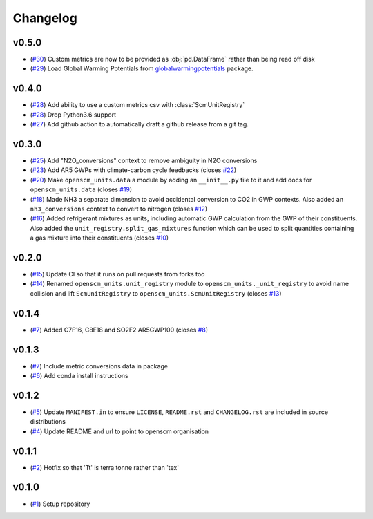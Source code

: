Changelog
=========

v0.5.0
------

- (`#30 <https://github.com/openscm/openscm-units/pull/30>`_) Custom metrics are now to be provided as :obj:`pd.DataFrame` rather than being read off disk
- (`#29 <https://github.com/openscm/openscm-units/pull/29>`_) Load Global Warming Potentials from `globalwarmingpotentials <https://github.com/openclimatedata/globalwarmingpotentials>`_ package.

v0.4.0
------

- (`#28 <https://github.com/openscm/openscm-units/pull/28>`_) Add ability to use a custom metrics csv with :class:`ScmUnitRegistry`
- (`#28 <https://github.com/openscm/openscm-units/pull/28>`_) Drop Python3.6 support
- (`#27 <https://github.com/openscm/openscm-units/pull/27>`_) Add github action to automatically draft a github release from a git tag.

v0.3.0
------

- (`#25 <https://github.com/openscm/openscm-units/pull/25>`_) Add "N2O_conversions" context to remove ambiguity in N2O conversions
- (`#23 <https://github.com/openscm/openscm-units/pull/23>`_) Add AR5 GWPs with climate-carbon cycle feedbacks (closes `#22 <https://github.com/openscm/openscm-units/issues/22>`_)
- (`#20 <https://github.com/openscm/openscm-units/pull/20>`_) Make ``openscm_units.data`` a module by adding an ``__init__.py`` file to it and add docs for ``openscm_units.data`` (closes `#19 <https://github.com/openscm/openscm-units/issues/19>`_)
- (`#18 <https://github.com/openscm/openscm-units/pull/18>`_) Made NH3 a separate dimension to avoid accidental conversion to CO2 in GWP contexts. Also added an ``nh3_conversions`` context to convert to nitrogen (closes `#12 <https://github.com/openscm/openscm-units/issues/12>`_)
- (`#16 <https://github.com/openscm/openscm-units/pull/16>`_) Added refrigerant mixtures as units, including automatic GWP calculation from the GWP of their constituents. Also added the ``unit_registry.split_gas_mixtures`` function which can be used to split quantities containing a gas mixture into their constituents (closes `#10 <https://github.com/openscm/openscm-units/issues/10>`_)

v0.2.0
------

- (`#15 <https://github.com/openscm/openscm-units/pull/15>`_) Update CI so that it runs on pull requests from forks too
- (`#14 <https://github.com/openscm/openscm-units/pull/14>`_) Renamed ``openscm_units.unit_registry`` module to ``openscm_units._unit_registry`` to avoid name collision and lift ``ScmUnitRegistry`` to ``openscm_units.ScmUnitRegistry`` (closes `#13 <https://github.com/openscm/openscm-units/issues/13>`_)

v0.1.4
------

- (`#7 <https://github.com/openscm/openscm-units/pull/7>`_) Added C7F16, C8F18 and SO2F2 AR5GWP100 (closes `#8 <https://github.com/openscm/openscm-units/issues/8>`_)

v0.1.3
------

- (`#7 <https://github.com/openscm/openscm-units/pull/7>`_) Include metric conversions data in package
- (`#6 <https://github.com/openscm/openscm-units/pull/6>`_) Add conda install instructions

v0.1.2
------

- (`#5 <https://github.com/openscm/openscm-units/pull/5>`_) Update ``MANIFEST.in`` to ensure ``LICENSE``, ``README.rst`` and ``CHANGELOG.rst`` are included in source distributions
- (`#4 <https://github.com/openscm/openscm-units/pull/4>`_) Update README and url to point to openscm organisation

v0.1.1
------

- (`#2 <https://github.com/openscm/openscm-units/pull/2>`_) Hotfix so that 'Tt' is terra tonne rather than 'tex'

v0.1.0
------

- (`#1 <https://github.com/openscm/openscm-units/pull/1>`_) Setup repository
